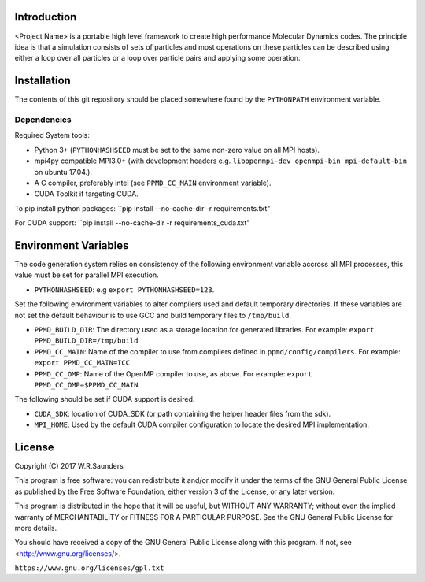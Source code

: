 

Introduction
------------

<Project Name> is a portable high level framework to create high performance Molecular Dynamics codes. The principle idea is that a simulation consists of sets of particles and most operations on these particles can be described using either a loop over all particles or a loop over particle pairs and applying some operation.


Installation
------------

The contents of this git repository should be placed somewhere found by the ``PYTHONPATH`` environment variable.


Dependencies
~~~~~~~~~~~~

Required System tools:

* Python 3+ (``PYTHONHASHSEED`` must be set to the same non-zero value on all MPI hosts).
* mpi4py compatible MPI3.0+ (with development headers e.g. ``libopenmpi-dev openmpi-bin mpi-default-bin`` on ubuntu 17.04.).
* A C compiler, preferably intel (see ``PPMD_CC_MAIN`` environment variable).
* CUDA Toolkit if targeting CUDA.

To pip install python packages:
``pip install --no-cache-dir -r requirements.txt"

For CUDA support:
``pip install --no-cache-dir -r requirements_cuda.txt"


Environment Variables
---------------------
The code generation system relies on consistency of the following environment variable accross all MPI processes, this value must be set for parallel MPI execution.

* ``PYTHONHASHSEED``: e.g ``export PYTHONHASHSEED=123``.

Set the following environment variables to alter compilers used and default temporary directories. If these variables are not set the default behaviour is to use GCC and build temporary files to ``/tmp/build``.

* ``PPMD_BUILD_DIR``: The directory used as a storage location for generated libraries. For example: ``export PPMD_BUILD_DIR=/tmp/build``
* ``PPMD_CC_MAIN``: Name of the compiler to use from compilers defined in ``ppmd/config/compilers``. For example: ``export PPMD_CC_MAIN=ICC``
* ``PPMD_CC_OMP``: Name of the OpenMP compiler to use, as above. For example: ``export PPMD_CC_OMP=$PPMD_CC_MAIN``

The following should be set if CUDA support is desired.

* ``CUDA_SDK``: location of CUDA_SDK (or path containing the helper header files from the sdk).
* ``MPI_HOME``: Used by the default CUDA compiler configuration to locate the desired MPI implementation.

License
-------

Copyright (C) 2017 W.R.Saunders

This program is free software: you can redistribute it and/or modify
it under the terms of the GNU General Public License as published by
the Free Software Foundation, either version 3 of the License, or
any later version.

This program is distributed in the hope that it will be useful,
but WITHOUT ANY WARRANTY; without even the implied warranty of
MERCHANTABILITY or FITNESS FOR A PARTICULAR PURPOSE.  See the
GNU General Public License for more details.

You should have received a copy of the GNU General Public License
along with this program.  If not, see <http://www.gnu.org/licenses/>.

``https://www.gnu.org/licenses/gpl.txt``






